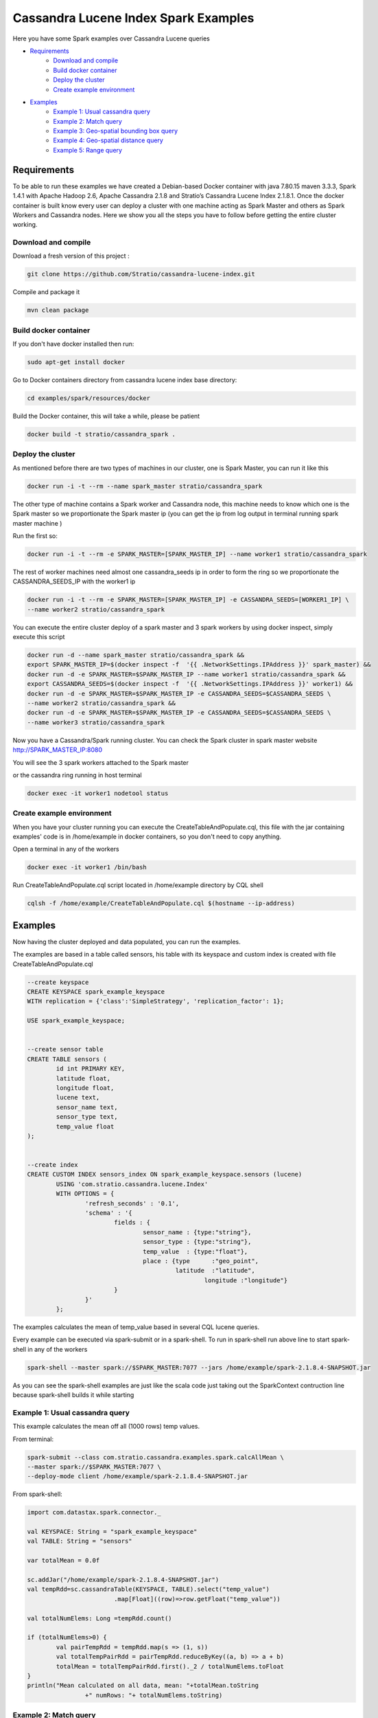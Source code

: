 Cassandra Lucene Index Spark Examples
=====================================

Here you have some Spark examples over Cassandra Lucene queries


- `Requirements <#requirements>`__
	- `Download and compile <#download-and-compile>`__
	- `Build docker container <#build-docker-container>`__
	- `Deploy the cluster <#deploy-the-cluster>`__
	- `Create example environment <#create-example-environment>`__
- `Examples <#examples>`__
	- `Example 1: Usual cassandra query <#example-1:-usual-cassandra-query>`__
	- `Example 2: Match query <#Example-2\:-match-query>`__
	- `Example 3: Geo-spatial bounding box query <#Example-3:-Geo-spatial-bounding-box-query>`__
	- `Example 4: Geo-spatial distance query <#Example-4:-Geo-spatial-distance-query>`__
	- `Example 5: Range query <#Example-5:-Range-query>`__


Requirements
------------

To be able to run these examples we have created a Debian-based Docker container with java 7.80.15 maven 3.3.3, Spark
1.4.1 with Apache Hadoop 2.6, Apache Cassandra 2.1.8 and Stratio’s Cassandra Lucene Index 2.1.8.1.
Once the docker container is built know every user can deploy a cluster with one machine acting as Spark Master and
others as Spark Workers and Cassandra nodes. Here we show you all the steps you have to follow before getting the entire
cluster working.

Download and compile
++++++++++++++++++++

Download a fresh version of this project :

.. code-block:: bash

    git clone https://github.com/Stratio/cassandra-lucene-index.git

Compile and package it

.. code-block:: bash

	mvn clean package


Build docker container
++++++++++++++++++++++

If you don't have docker installed then run:

.. code-block:: bash

    sudo apt-get install docker 


Go to Docker containers directory from cassandra lucene index base directory:

.. code-block:: bash

    cd examples/spark/resources/docker
    
Build the Docker container, this will take a while, please be patient

.. code-block:: bash
	
	docker build -t stratio/cassandra_spark .

Deploy the cluster
++++++++++++++++++

As mentioned before there are two types of machines in our cluster, one is Spark Master, you can run it like this

.. code-block:: bash

	docker run -i -t --rm --name spark_master stratio/cassandra_spark

The other type of machine contains a Spark worker and Cassandra node, this machine needs to know which one is the
Spark master so we proportionate the Spark master ip (you can get the ip from log output in terminal running spark
master machine )

Run the first so:

.. code-block:: bash

	docker run -i -t --rm -e SPARK_MASTER=[SPARK_MASTER_IP] --name worker1 stratio/cassandra_spark


The rest of worker machines need almost one cassandra_seeds ip in order to form the ring so we proportionate the 
CASSANDRA_SEEDS_IP with the worker1 ip

.. code-block:: bash

	docker run -i -t --rm -e SPARK_MASTER=[SPARK_MASTER_IP] -e CASSANDRA_SEEDS=[WORKER1_IP] \
	--name worker2 stratio/cassandra_spark


You can execute the entire cluster deploy of a spark master and 3 spark workers by using docker inspect,
simply execute this script

.. code-block:: bash

	docker run -d --name spark_master stratio/cassandra_spark &&
	export SPARK_MASTER_IP=$(docker inspect -f  '{{ .NetworkSettings.IPAddress }}' spark_master) &&
	docker run -d -e SPARK_MASTER=$SPARK_MASTER_IP --name worker1 stratio/cassandra_spark &&
	export CASSANDRA_SEEDS=$(docker inspect -f  '{{ .NetworkSettings.IPAddress }}' worker1) &&
	docker run -d -e SPARK_MASTER=$SPARK_MASTER_IP -e CASSANDRA_SEEDS=$CASSANDRA_SEEDS \
	--name worker2 stratio/cassandra_spark &&
	docker run -d -e SPARK_MASTER=$SPARK_MASTER_IP -e CASSANDRA_SEEDS=$CASSANDRA_SEEDS \
	--name worker3 stratio/cassandra_spark

Now you have a Cassandra/Spark running cluster. You can check the Spark cluster in spark master website
http://SPARK_MASTER_IP:8080


You will see the 3 spark workers attached to the Spark master

or the cassandra ring running in host terminal 

.. code-block:: bash

	docker exec -it worker1 nodetool status

Create example environment
++++++++++++++++++++++++++

When you have your cluster running you can execute the CreateTableAndPopulate.cql, this file with the jar containing
examples' code is in /home/example in docker containers, so you don't need to copy anything.
 
Open a terminal in any of the workers 

.. code-block:: bash

	docker exec -it worker1 /bin/bash 


Run CreateTableAndPopulate.cql script located in /home/example directory  by CQL shell
	
.. code-block:: bash

	cqlsh -f /home/example/CreateTableAndPopulate.cql $(hostname --ip-address)
	

Examples 
--------

Now having the cluster deployed and data populated, you can run the examples.

The examples are based in a table called sensors, his table with its keyspace and custom index is created with file
CreateTableAndPopulate.cql

.. code-block:: sql

	--create keyspace
	CREATE KEYSPACE spark_example_keyspace 
	WITH replication = {'class':'SimpleStrategy', 'replication_factor': 1};
	
	USE spark_example_keyspace;
	
	
	--create sensor table 
	CREATE TABLE sensors (
		id int PRIMARY KEY,
		latitude float,
		longitude float,
		lucene text,
		sensor_name text,
		sensor_type text,
		temp_value float
	);

	
	--create index 
	CREATE CUSTOM INDEX sensors_index ON spark_example_keyspace.sensors (lucene)
		USING 'com.stratio.cassandra.lucene.Index' 
		WITH OPTIONS = {
			'refresh_seconds' : '0.1',
			'schema' : '{
				fields : {
					sensor_name : {type:"string"},
					sensor_type : {type:"string"},
					temp_value  : {type:"float"},
					place : {type      :"geo_point",
					         latitude  :"latitude",
							 longitude :"longitude"}
				}
			}'
		};


The examples calculates the mean of temp_value based in several CQL lucene queries.


Every example can be executed via spark-submit or in a spark-shell. To run in spark-shell run above line to start
spark-shell in any of the workers

.. code-block:: bash

 	spark-shell --master spark://$SPARK_MASTER:7077 --jars /home/example/spark-2.1.8.4-SNAPSHOT.jar



As you can see the spark-shell examples are just like the scala code just taking out the SparkContext contruction
line because spark-shell builds it while starting
 
Example 1: Usual cassandra query
++++++++++++++++++++++++++++++++

This example calculates the mean off all (1000 rows) temp values.

From terminal:

.. code-block:: bash

 	spark-submit --class com.stratio.cassandra.examples.spark.calcAllMean \
 	--master spark://$SPARK_MASTER:7077 \
 	--deploy-mode client /home/example/spark-2.1.8.4-SNAPSHOT.jar
 	

From spark-shell:

.. code-block:: bash 

	import com.datastax.spark.connector._

	val KEYSPACE: String = "spark_example_keyspace"
	val TABLE: String = "sensors"

	var totalMean = 0.0f

	sc.addJar("/home/example/spark-2.1.8.4-SNAPSHOT.jar")
	val tempRdd=sc.cassandraTable(KEYSPACE, TABLE).select("temp_value")
				.map[Float]((row)=>row.getFloat("temp_value"))

	val totalNumElems: Long =tempRdd.count()

	if (totalNumElems>0) {
		val pairTempRdd = tempRdd.map(s => (1, s))
		val totalTempPairRdd = pairTempRdd.reduceByKey((a, b) => a + b)
		totalMean = totalTempPairRdd.first()._2 / totalNumElems.toFloat
	}
	println("Mean calculated on all data, mean: "+totalMean.toString
			+" numRows: "+ totalNumElems.toString)

 	
 	
Example 2: Match query
++++++++++++++++++++++

This example calculates the mean temp of sensors with sensor_type match "plane"

From terminal:

.. code-block:: bash

 	spark-submit --class com.stratio.cassandra.examples.spark.calcMeanByType \
 	--master spark://$SPARK_MASTER:7077 \
 	--deploy-mode client /home/example/spark-2.1.8.4-SNAPSHOT.jar



From spark-shell:

.. code-block:: bash

	import com.datastax.spark.connector._
	import com.stratio.cassandra.lucene.search.SearchBuilders._

	val KEYSPACE: String = "spark_example_keyspace"
	val TABLE: String = "sensors"
	val INDEX_COLUMN_CONSTANT: String = "lucene"
	var totalMean = 0.0f

	val luceneQuery: String = search.refresh(true).filter(`match`("sensor_type", "plane")).toJson

	val tempRdd=sc.cassandraTable(KEYSPACE, TABLE).select("temp_value")
				.where(INDEX_COLUMN_CONSTANT+ "= ?",luceneQuery)
				.map[Float]((row)=>row.getFloat("temp_value"))

	val totalNumElems: Long =tempRdd.count()

	if (totalNumElems>0) {
		val pairTempRdd = tempRdd.map(s => (1, s))
		val totalTempPairRdd = pairTempRdd.reduceByKey((a, b) => a + b)
		totalMean = totalTempPairRdd.first()._2 / totalNumElems.toFloat
	}

	println("Mean calculated on type query data, mean: "+totalMean.toString
			+", numRows: "+ totalNumElems.toString)


Example 3: Geo-spatial bounding box query
+++++++++++++++++++++++++++++++++++++++++

This example calculates the mean temp of sensors whose position in inside bounding box [(-10.0, 10.0), (-10.0, 10.0)]

From terminal:

.. code-block:: bash

 	spark-submit --class com.stratio.cassandra.examples.spark.calcMeanByBBOX \
 	--master spark://$SPARK_MASTER:7077 \
 	--deploy-mode client /home/example/spark-2.1.8.4-SNAPSHOT.jar


From spark-shell:

.. code-block:: bash

	import com.datastax.spark.connector._
	import com.stratio.cassandra.lucene.search.SearchBuilders._

	val KEYSPACE: String = "spark_example_keyspace"
	val TABLE: String = "sensors"
	val INDEX_COLUMN_CONSTANT: String = "lucene"
	var totalMean = 0.0f

	val luceneQuery = search.refresh(true).filter(geoBBox("place", -10.0f, 10.0f, -10.0f, 10.0f)).toJson

	val tempRdd=sc.cassandraTable(KEYSPACE, TABLE).select("temp_value")
	.where(INDEX_COLUMN_CONSTANT+ "= ?", luceneQuery).map[Float]((row)=>row.getFloat("temp_value"))

	val totalNumElems: Long =tempRdd.count()

	if (totalNumElems>0) {
		val pairTempRdd = tempRdd.map(s => (1, s))
		val totalTempPairRdd = pairTempRdd.reduceByKey((a, b) => a + b)
		totalMean = totalTempPairRdd.first()._2 / totalNumElems.toFloat
	}

	println("Mean calculated on BBOX query data, mean: "+totalMean.toString
			+" , numRows: "+ totalNumElems.toString)



Example 4: Geo-spatial distance query
+++++++++++++++++++++++++++++++++++++

This example calculates the mean temp of sensors whose position distance from [0.0, 0.0] is less than 100000km

From terminal:

.. code-block:: bash

 	spark-submit --class com.stratio.cassandra.examples.spark.calcMeanByGeoDistance \
 	--master spark://$SPARK_MASTER:7077 \
 	--deploy-mode client /home/example/spark-2.1.8.4-SNAPSHOT.jar

From spark-shell:

.. code-block:: bash

	import com.datastax.spark.connector._
	import com.stratio.cassandra.lucene.search.SearchBuilders._

	val KEYSPACE: String = "spark_example_keyspace"
	val TABLE: String = "sensors"
	val INDEX_COLUMN_CONSTANT: String = "lucene"
	var totalMean = 0.0f

	val luceneQuery = search.refresh(true).filter(geoDistance("place", 0.0f, 0.0f, "100000km")).toJson

	val tempRdd=sc.cassandraTable(KEYSPACE, TABLE).select("temp_value")
				.where(INDEX_COLUMN_CONSTANT+ "= ?",luceneQuery)
				.map[Float]((row)=>row.getFloat("temp_value"))

	val totalNumElems: Long =tempRdd.count()

	if (totalNumElems>0) {
		val pairTempRdd = tempRdd.map(s => (1, s))
		val totalTempPairRdd = pairTempRdd.reduceByKey((a, b) => a + b)
		totalMean = totalTempPairRdd.first()._2 / totalNumElems.toFloat
	}

	println("Mean calculated on GeoDistance data, mean: "+totalMean.toString
			+" , numRows: "+totalNumElems.toString)

Example 5: Range query
++++++++++++++++++++++

This example calculates the mean temp of sensors whose temp >= 30.0

From terminal:

.. code-block:: bash

 	spark-submit --class com.stratio.cassandra.examples.spark.calcMeanByRange \
 	--master spark://$SPARK_MASTER:7077 \
 	--deploy-mode client /home/example/spark-2.1.8.4-SNAPSHOT.jar

From spark-shell:

.. code-block:: bash

	import com.datastax.spark.connector._
	import com.stratio.cassandra.lucene.search.SearchBuilders._

	val KEYSPACE: String = "spark_example_keyspace"
	val TABLE: String = "sensors"
	val INDEX_COLUMN_CONSTANT: String = "lucene"
	var totalMean = 0.0f

	val luceneQuery: String = search.refresh(true).filter(range("temp_value").includeLower(true)
								.lower(30.0f)).toJson

	val tempRdd=sc.cassandraTable(KEYSPACE, TABLE).select("temp_value")
				.where(INDEX_COLUMN_CONSTANT+ "= ?",luceneQuery)
				.map[Float]((row)=>row.getFloat("temp_value"))

	val totalNumElems: Long =tempRdd.count()

	if (totalNumElems>0) {
		val pairTempRdd = tempRdd.map(s => (1, s))
		val totalTempPairRdd = pairTempRdd.reduceByKey((a, b) => a + b)
		totalMean = totalTempPairRdd.first()._2 / totalNumElems.toFloat
	}

	println("Mean calculated on range type data, mean: "+totalMean.toString
		+" , numRows: "+ totalNumElems.toString)
